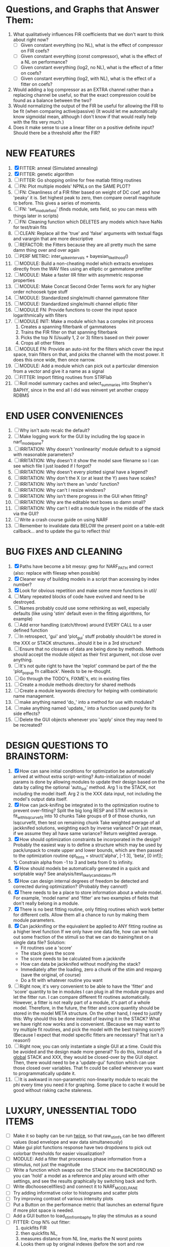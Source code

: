 * Questions, and Graphs that Answer Them:
  1. What qualitatively influences FIR coefficients that we don't want to think about right now?
     - [ ] Given constant everything (no NL), what is the effect of compressor on FIR coefs?
     - [ ] Given constant everything (const compressor), what is the effect of a NL on performance?
     - [ ] Given constant everything (log2, no NL), what is the effect of a fitter on coefs?
     - [ ] Given constant everything (log2, with NL), what is the effect of a fitter on coefs?
  2. Would adding a log compressor as an EXTRA channel rather than a replacing channel be useful, so that the exact compression could be found as a balance between the two?
  3. Would normalizing the output of the FIR be useful for allowing the FIR to be fit (when comparing active/passive)
     (It would let me automatically know sigmoidal mean, although I don't know if that would really help with the fits very much.)
  4. Does it make sense to use a linear filter on a positive definite input? Should there be a threshold after the FIR?
   
* NEW FEATURES
  1. [X] FITTER: anneal (Simulated annealing)
  2. [X] FITTER: genetic algorithm
  3. [ ] FITTER: Go shopping online for free matlab fitting routines
  4. [ ] FN: Plot multiple models' NPNLs on the SAME PLOT?
  5. [ ] FN: Cleanliness of a FIR filter based on weight of DC coef, and how 'peaky' it is. Set highest peak to zero, then compare overall magnitude to before. This gives a series of moments.
  6. [ ] FN: 'set_module_field' (finds module, sets field, so you can mess with things later in scripts)
  7. [ ] FN: Cleaning function which DELETES any models which have NaNs for test/train fits
  8. [ ] CLEAN: Replace all the 'true' and 'false' arguments with textual flags and varargin that are more descriptive
  9. [ ] REFACTOR: the Fitters because they are all pretty much the same damn thing over and over again
  10. [ ] PERF METRIC: inter_spike_intervals + bayesian_likelihood()
  11. [ ] MODULE: Build a non-cheating model which extracts envelopes directly from the WAV files using an elliptic or gammatone prefilter
  12. [ ] MODULE: Make a faster IIR filter with asymmetric response properties 
  13. [ ] MODULE: Make Concat Second Order Terms work for any higher order nchoosek type stuff
  14. [ ] MODULE: Standardized single/multi channel gammatone filter
  15. [ ] MODULE: Standardized single/multi channel elliptic filter 
  16. [ ] MODULE FN: Provide functions to cover the input space logarithmically with filters
  17. [ ] MODULE INIT: Make a module which has a complex init process
	  1) Creates a spanning filterbank of gammatones
	  2) Trains the FIR filter on that spanning filterbank
	  3) Picks the top N (Usually 1, 2 or 3) filters based on their power
	  4) Crops all other filters
  18. [ ] MODULE FN: Provide an auto-init for the filters which cover the input space, train filters on that, and picks the channel with the most power. It does this once wide, then once narrow.
  19. [ ] MODULE: Add a module which can pick out a particular dimension from a vector and give it a name as a signal
  20. [ ] FITTER: Import fitting routines from STRFlab
  21. [ ] Roll model summary caches and select_summaries into Stephen's BAPHY, since in the end all I did was reinvent yet another crappy RDBMS

* END USER CONVENIENCES
  1. [ ] Why isn't auto recalc the default?
  2. [ ] Make logging work for the GUI by including the log space in narf_modelpane?
  3. [ ] IRRITATION: Why doesn't 'nonlinearity' module default to a sigmoid with reasonable parameters?
  4. [ ] IRRITATION: Why doesn't it show the model save filename so I can see which file I just loaded if I forgot?
  5. [ ] IRRITATION: Why doesn't every plotted signal have a legend?
  6. [ ] IRRITATION: Why don't the X (or at least the Y) axes have scales?
  7. [ ] IRRITATION: Why isn't there an 'undo' function?
  8. [ ] IRRITATION: Why can't I resize windows?
  9. [ ] IRRITATION: Why isn't there progress in the GUI when fitting?
  10. [ ] IRRITATION: Why are the editable text boxes so damn small?
  11. [ ] IRRITATION: Why can't I edit a module type in the middle of the stack via the GUI?
  12. [ ] Write a crash course guide on using NARF
  13. [ ] Remember to invalidate data BELOW the present point on a table-edit callback... and to update the gui to reflect this!

* BUG FIXES AND CLEANING
  1) [X] Paths have become a bit messy: grep for NARF_PATH and correct (also: replace with filesep when possible)
  2) [X] Cleaner way of building models in a script than accessing by index number?
  3) [X] Look for obvious repetition and make some more functions in util/
  4) [ ] Many repeated blocks of code have evolved and need to be destroyed.
  5) [ ] Names probably could use some rethinking as well, especially defaults (like using 'stim' default even in the fitting algorithms, for example)
  6) [ ] Add error handling (catch/throw) around EVERY CALL to a user defined function
  7) [ ] In retrospect, 'gui' and 'plot_gui' stuff probably shouldn't be stored in the XXX or STACK structures...should it be in a 3rd structure?
  8) [ ] Ensure that no closures of data are being done by methods. Methods should accept the module object as their first argument, not close over anything.
  9) [ ] It's not quite right to have the 'replot' command be part of the the 'plot_popup fn callback'. Needs to be re-thought.
  10) [ ] Go through the TODO's, FIXME's, etc in existing files
  11) [ ] Create a module methods directory for shared methods
  12) [ ] Create a module keywords directory for helping with combinatoric name management.
  13) [ ] make anything named 'do_' into a method for use with modules?
  14) [ ] make anything named 'update_' into a function used purely for its side effects?
  15) [ ] Delete the GUI objects whenever you 'apply' since they may need to be recreated?

* DESIGN QUESTIONS TO BRAINSTORM:
  1. [X] How can sane initial conditions for optimization be automatically arrived at without extra script-writing?
	 Auto-initialization of model params is done by allowing modules to update their design based on the data by calling the optional 'auto_init' method.
	 Arg 1 is the STACK, not including the model itself. 
	 Arg 2 is the XXX data input, not including the model's output data itself. 
  2. [X] How can jack-knifing be integrated in to the optimization routine to prevent over-fitting?
	 Split the big long RESP and STIM vectors in fit_with_lsqcurvefit into 10 chunks
	 Take groups of 9 of those chunks, run lsqcurvefit, then test on remaining chunk
	 Take weighted average of all jackknifed solutions, weighting each by inverse variance? Or just mean, if we assume they all have same variance?
	 Return weighted average.
  3. [X] How should optimization constraints be incorporated in the design?
	 Probably the easiest way is to define a structure which may be used by pack/unpack to create upper and lower bounds, which are then passed to the optimization routine
	 opt_hints = struct('alpha', [-1 3], 'beta', [0 inf]); % Constrain alpha from -1 to 3 and beta from 0 to infinity. 
  4. [X] How should models be automatically generated in a quick and scriptable way?
	 See analysis/test_likely_candidates.m
  5. [X] How can design internal degrees of freedom be detected and corrected during optimization?
	 (Probably they cannot!)
  6. [X] There needs to be a place to store information about a whole model. 
	 For example, 'model name' and 'fitter' are two examples of fields that don't really belong in a module.
  7. [X] There is no best fitting routine, only fitting routines which work better for different cells. Allow them all a chance to run by making them module parameters.
  8. [X] Can jackknifing or the equivalent be applied to ANY fitting routine as a higher level function
	 If we only have one data file, how can we hold out some fraction of the stimuli so that we can do training/test on a single data file?
	 Solution:
	 - Fit routines use a 'score'
	 - The stack gives the score
	 - The score needs to be calculated from a jackknife
	 - How can data be jackknifed without modifying the stack?
	 - Immediately after the loading, zero a chunk of the stim and respavg (save the original, of course)
	 - Do a fit with whatever routine you want
  9. [ ] Right now, it's very convenient to be able to have the 'fitter' and 'score' quantity to be in modules
	 I can plug in all the module groups and let the fitter run. I can compare different fit routines automatically.
	 However, a fitter is not really part of a module, it's part of a whole model.
	 Therefore, in the future, the fitter and score quantity should be stored in the model META structure.
	 On the other hand, I need to justify this: Why should this be done instead of leaving it in the STACK? What we have right now works and is convenient.
	 (Because we may want to try multiple fit routines, and pick the model with the best training score?)
	 (Because I expect that model specific fitters are necessary? That isn't a reason!)
  10. [ ] Right now, you can only instantiate a single GUI at a time. Could this be avoided and the design made more general?	  
	  To do this, instead of a _global_ STACK and XXX, they would be closed-over by the GUI object.
	  Then, there would need to be a 'update-gui' function which can use those closed over variables.
	  That fn could be called whenever you want to programmatically update it. 	  	  	 
  11. [ ] It is awkward in non-parametric non-linearity module to recalc the phi every time you need it for graphing. Some place to cache it would be good without risking cache staleness.
* LUXURY, UNESSENTIAL TODO ITEMS 
  - [ ] Make it so baphy can be run _twice_, so that raw_stim_fs can be two different values (load envelope and wav data simultaneously)
  - [ ] Make gui plot functions response have two dropdowns to pick out colorbar thresholds for easier visualization?
  - [ ] MODULE: Add a filter that processess phase information from a stimulus, not just the magnitude
  - [ ] Write a function which swaps out the STACK into the BACKGROUND so you can 'hold' a model as a reference and play around with other settings, and see the results graphically by switching back and forth.
  - [ ] Write dbchoosecellfiles() and connect it to NARF_MODELPANE
  - [ ] Try adding informative color to histograms and scatter plots
  - [ ] Try improving contrast of various intensity plots
  - [ ] Put a Button on the performance metric that launches an external figure if more plot space is needed.
  - [ ] Add a GUI button to load_stim_from_baphy to play the stimulus as a sound
  - [ ] FITTER: Crop N% out fitter:
	  1) quickfits FIR
	  2) then quickfits NL, 
	  3) measures distance from NL line, marks the N worst points
	  4) Looks them up by original indexes (before the sort and row averaging)
	  5) Inverts nonlinearity numerically to find input
	  6) Deconvolves FIR to find the spike that was bad
	  7) Deletes that bad spike from the data
	  8) Starts again with a shrinkage fitter that fits both together

